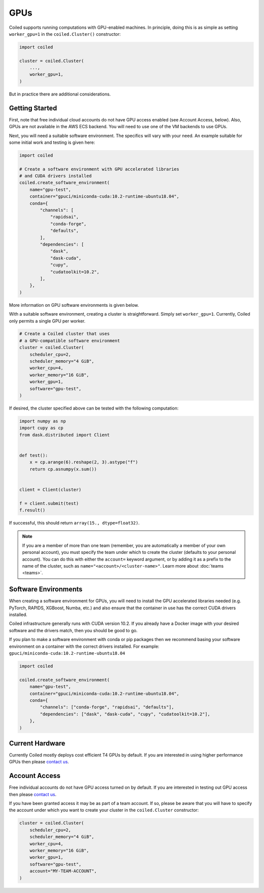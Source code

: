 .. _gpus:

GPUs
====

Coiled supports running computations with GPU-enabled machines. In principle, 
doing this is as simple as setting ``worker_gpu=1`` in the ``coiled.Cluster()`` 
constructor:

.. code-block:: python

   import coiled

   cluster = coiled.Cluster(
       ...,
       worker_gpu=1,
   )

But in practice there are additional considerations.

Getting Started 
---------------

First, note that free individual cloud accounts do not 
have GPU access enabled (see Account Access, below).  Also, GPUs are not
available in the AWS ECS backend.  You will need to use one of the VM backends
to use GPUs.

Next, you will need a suitable software environment. The specifics will vary
with your need.  An example suitable for some initial work and testing is given 
here:

.. code-block:: python

   import coiled

   # Create a software environment with GPU accelerated libraries
   # and CUDA drivers installed
   coiled.create_software_environment(
       name="gpu-test",
       container="gpuci/miniconda-cuda:10.2-runtime-ubuntu18.04",
       conda={
           "channels": [
               "rapidsai",
               "conda-forge",
               "defaults",
           ],
           "dependencies": [
               "dask",
               "dask-cuda",
               "cupy",
               "cudatoolkit=10.2",
           ],
       },
   )

More information on GPU software environments is given below.

With a suitable software environment, creating a cluster is straightforward.
Simply set ``worker_gpu=1``. Currently, Coiled only permits a single GPU per worker.  

.. code-block:: python

   # Create a Coiled cluster that uses
   # a GPU-compatible software environment
   cluster = coiled.Cluster(
       scheduler_cpu=2,
       scheduler_memory="4 GiB",
       worker_cpu=4,
       worker_memory="16 GiB",
       worker_gpu=1,
       software="gpu-test",
   )

If desired, the cluster specified above can be tested with the following computation:

.. code-block:: python

    import numpy as np
    import cupy as cp
    from dask.distributed import Client


    def test():
        x = cp.arange(6).reshape(2, 3).astype("f")
        return cp.asnumpy(x.sum())


    client = Client(cluster)

    f = client.submit(test)
    f.result()

If successful, this should return ``array(15., dtype=float32)``.

.. note::

    If you are a member of more than one team (remember, you are automatically a
    member of your own personal account), you must specify the team under which
    to create the cluster (defaults to your personal account). You can do this
    with either the ``account=`` keyword argument, or by adding it as a prefix
    to the name of the cluster, such as ``name="<account>/<cluster-name>"``.
    Learn more about :doc:`teams <teams>`.


Software Environments
---------------------

When creating a software environment for GPUs, you will need to install the GPU
accelerated libraries needed (e.g. PyTorch, RAPIDS, XGBoost, Numba,
etc.) and also ensure that the container in use has the
correct CUDA drivers installed.

Coiled infrastructure generally runs with CUDA version 10.2. If you already have
a Docker image with your desired software and the drivers match, then you should
be good to go.

If you plan to make a software environment with conda or pip packages then we
recommend basing your software environment on a container with the correct
drivers installed. For example: ``gpuci/miniconda-cuda:10.2-runtime-ubuntu18.04``


.. code-block:: python

   import coiled

   coiled.create_software_environment(
       name="gpu-test",
       container="gpuci/miniconda-cuda:10.2-runtime-ubuntu18.04",
       conda={
           "channels": ["conda-forge", "rapidsai", "defaults"],
           "dependencies": ["dask", "dask-cuda", "cupy", "cudatoolkit=10.2"],
       },
   )


Current Hardware
----------------

Currently Coiled mostly deploys cost efficient T4 GPUs by default. If you are
interested in using higher performance GPUs then please `contact us`_.

Account Access
--------------

Free individual accounts do not have GPU access turned on by default. If you are
interested in testing out GPU access then please `contact us`_.

If you have been granted access it may be as part of a team account. If so,
please be aware that you will have to specify the account under which you want
to create your cluster in the ``coiled.Cluster`` constructor:

.. code-block:: python

   cluster = coiled.Cluster(
       scheduler_cpu=2,
       scheduler_memory="4 GiB",
       worker_cpu=4,
       worker_memory="16 GiB",
       worker_gpu=1,
       software="gpu-test",
       account="MY-TEAM-ACCOUNT",
   )

.. _contact us: sales@coiled.io
